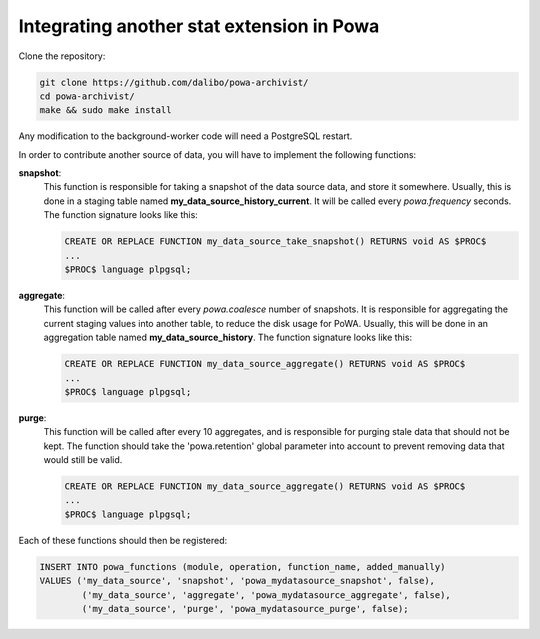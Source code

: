 .. _integration_with_powa:

Integrating another stat extension in Powa
------------------------------------------

Clone the repository:

.. code:: bash

  git clone https://github.com/dalibo/powa-archivist/
  cd powa-archivist/
  make && sudo make install

Any modification to the background-worker code will need a PostgreSQL restart.

In order to contribute another source of data, you will have to implement the
following functions:


**snapshot**:
  This function is responsible for taking a snapshot of the data source data,
  and store it somewhere. Usually, this is done in a staging table named
  **my_data_source_history_current**. It will be called every `powa.frequency`
  seconds.
  The function signature looks like this:
  
  .. code-block:: plpgsql

    CREATE OR REPLACE FUNCTION my_data_source_take_snapshot() RETURNS void AS $PROC$
    ...
    $PROC$ language plpgsql;

**aggregate**:
  This function will be called after every `powa.coalesce` number of snapshots.
  It is responsible for aggregating the current staging values into another
  table, to reduce the disk usage for PoWA. Usually, this will be done in an
  aggregation table named **my_data_source_history**.
  The function signature looks like this:
  
  .. code-block:: plpgsql

    CREATE OR REPLACE FUNCTION my_data_source_aggregate() RETURNS void AS $PROC$
    ...
    $PROC$ language plpgsql;

**purge**:
  This function will be called after every 10 aggregates, and is responsible for
  purging stale data that should not be kept. The function should take the
  'powa.retention' global parameter into account to prevent removing data that
  would still be valid.
  
  .. code-block:: plpgsql

    CREATE OR REPLACE FUNCTION my_data_source_aggregate() RETURNS void AS $PROC$
    ...
    $PROC$ language plpgsql;

Each of these functions should then be registered:

.. code-block:: sql

  INSERT INTO powa_functions (module, operation, function_name, added_manually)
  VALUES ('my_data_source', 'snapshot', 'powa_mydatasource_snapshot', false),
          ('my_data_source', 'aggregate', 'powa_mydatasource_aggregate', false),
          ('my_data_source', 'purge', 'powa_mydatasource_purge', false);
